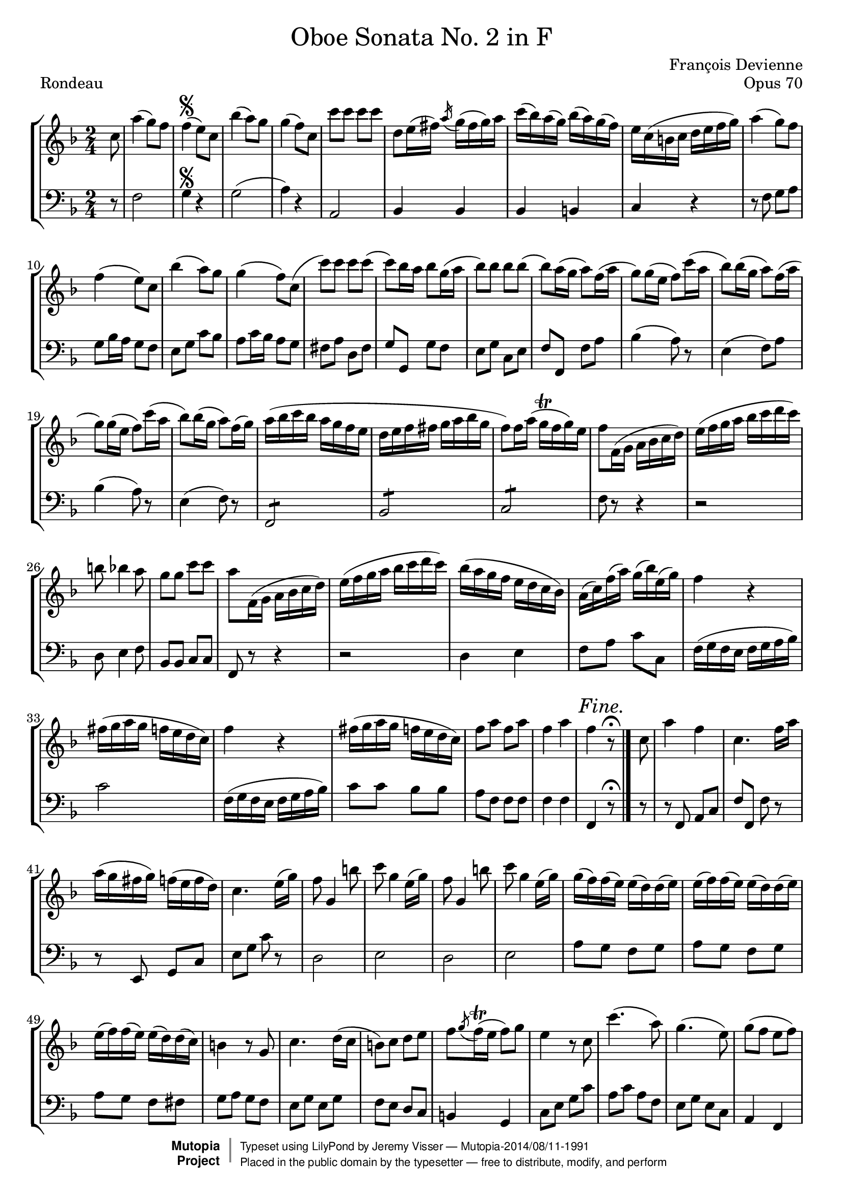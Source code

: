 \version "2.18.2"

\header {
	title = \markup \normal-text "Oboe Sonata No. 2 in F"
	opus = "Opus 70"
	composer = "François Devienne"

	mutopiatitle = "Oboe Sonata No. 2 in F (Rondeau)"
	mutopiacomposer = "DevienneF"
	mutopiaopus = "from Opus 70"
	mutopiainstrument = "Oboe and Bassoon (or other unfigured basso continuo)"
	source = "Sieber, 1798"
	% Source: http://imslp.org/wiki/3_Oboe_Sonatas,_Op.70_(Devienne,_Fran%C3%A7ois)
	style = "Baroque"
	license = "Public Domain"
	maintainer = "Jeremy Visser"
	maintainerWeb = "https://jeremy.visser.name/"

 footer = "Mutopia-2014/08/11-1991"
 copyright =  \markup { \override #'(baseline-skip . 0 ) \right-column { \sans \bold \with-url #"http://www.MutopiaProject.org" { \abs-fontsize #9  "Mutopia " \concat { \abs-fontsize #12 \with-color #white \char ##x01C0 \abs-fontsize #9 "Project " } } } \override #'(baseline-skip . 0 ) \center-column { \abs-fontsize #11.9 \with-color #grey \bold { \char ##x01C0 \char ##x01C0 } } \override #'(baseline-skip . 0 ) \column { \abs-fontsize #8 \sans \concat { " Typeset using " \with-url #"http://www.lilypond.org" "LilyPond" " by " \maintainer " " \char ##x2014 " " \footer } \concat { \concat { \abs-fontsize #8 \sans{ " Placed in the " \with-url #"http://creativecommons.org/licenses/publicdomain" "public domain" " by the typesetter " \char ##x2014 " free to distribute, modify, and perform" } } \abs-fontsize #13 \with-color #white \char ##x01C0 } } }
 tagline = ##f
}

primo = \relative c'' {
	\key f \major
	\time 2/4

	\partial 8

		c8
	% 1
	|	a'4( g8) f
	|	f4(\segno e8) c
	|	bes'4( a8) g
	|	g4( f8) c

	% 5
	|	c'8 c c c
	|	d, e16( fis) \acciaccatura a g( fis g) a
	|	c( bes) a( g) bes( a) g( f)
	|	e c( b c d e f g)

	% 9
	|	a4( g8) f
	|	f4( e8) c
	|	bes'4( a8) g
	|	g4( f8) c(

	% 13
	|	c') c c c(
	|	c) bes16 a bes8 g16( a
	|	bes8) bes bes bes(
	|	bes8) a16( g a8) f16( a

	% 17
	|	g8) g16( e f8) c'16( a
	|	bes8) bes16( g a8) f16( a
	|	g8) g16( e f8) c'16( a
	|	bes8) bes16( g a8) f16( g)

	% 21
	|	a16( bes c bes a g f e
	|	d16 e f fis g a bes g
	|	f8) f16 a( g\trill f g) e
	|	f8 f,16( g a bes c d)

	% 25
	|	e16( f g a bes c d c)
	|	b8 bes4 a8
	|	g8 g c c
	|	a8 f,16( g a bes c d)

	% 29
	|	e16( f g a bes c d c)
	|	bes16( a g f e d c bes)
	|	a16( c) f( a) g( bes) e,( g)
	|	f4 r

	% 33
	|	fis16( g a g f e d c)
	|	f4 r
	|	fis16( g a g f e d c)
	|	f8 a f a

	% 37
	|	f4 a
	|	f \mark \markup { \italic { Fine. } } r8\fermata
	\bar "|."

		c8

	% 39
	\noBreak
	|	a'4 f
	|	c4. f16 a
	|	a16( g fis g) f( e f d)
	|	c4. e16( g)

	% 43
	|	f8 g,4 b'8
	|	c8 g4 e16( g)
	|	f8 g,4 b'8
	|	c8 g4 e16( g)

	% 47
	|	g16( f) f( e) e( d) d( e)
	|	e16( f) f( e) e( d) d( e)
	|	e16( f) f( e) e( d) d( c)
	|	b4 r8 g

	% 51
	|	c4. d16( c
	|	b8) c d e
	|	f8 \acciaccatura g f16\trill( e f8) g
	|	e4 r8 c

	% 55
	|	c'4.( a8)
	|	g4.( e8)
	|	g8( f e f)
	|	d4 r8 g,

	% 59
	|	c4. d16( c
	|	b8) c d e
	|	f8 \acciaccatura g f16( e f8) g
	|	e4 r8 g

	% 63
	|	bes4( a8) g
	|	g4( f8) a
	|	a4( g8) f
	|	f4( e8) g

	% 67
	|	\acciaccatura g8 f\trill e \acciaccatura e d\trill c
	|	b4 r8 g'
	|	\acciaccatura g8 f\trill e \acciaccatura e d\trill c
	|	b4 r8 g'

	% 71
	|	f16( g a g f e d c)
	% Correction from urtext: 'bes' to 'b'
	|	b16( c d c b a g f)
	|	e16( g c e g e c g)
	|	e16( g c e g e c g)

	% 75
	|	f'16( d cis d) b( g fis g)
	|	f'16( d cis d) b( g fis g)
	|	c16\trill( b c) d e\trill( d e) f
	|	g16\trill( f g) a bes8 bes,

	% 79
	|	a16( c f c) a( c f c)
	|	bes16( d f d) b( d f d)
	|	c16( e g e) cis( e a e)
	|	d16( f a f) d( f b f)

	% 83
	|	e16 g( e g) c16( g fis g)
	|	a16( g f e d c b a)
	|	g2
	|	d'2\trill

	% 87
	|	e8 r8 r4
	|	\acciaccatura b8 c r r4
	|	\acciaccatura dis8 e r r4
	|	\acciaccatura fis8 g r r4

	% 91
	|	bes8 c,16 e d( c) e g
	|	f16( e) g bes a( g) bes d
	|	c16( bes a g f e d c
	|	bes16 a g f e f g a)

	% 95
	|	bes16( b c cis d e f g)
	|	a4( g8) f

	\bar "||"
	\mark \markup { \italic { Da Capo. } }
	s4\segno
	s8
	\bar "||"

		a8

	% 98
	|	a4( f8 d)
	|	d4( cis8) bes'
	|	bes4( a8) g
	|	g4( f8) a

	% 102
	|	d4. c8
	|	bes8 a g f
	|	e8 e \acciaccatura e d\trill( cis16 d)
	|	cis4 r8 a'

	% 106
	|	a4( f8) d
	|	d4( cis8) bes'
	|	bes4( a8) g
	|	g4( f8) a

	% 110
	|	d4. c8
	|	bes8 a g( a16 bes
	|	c4.) bes8
	|	a8 g f es

	% 114
	|	d16 fis( g fis g a bes a)
	|	c16( bes a g) bes( a g f)
	|	f16( e) a( g) f( e f) d
	|	c4 r8 c

	% 118
	|	f,16( a c a) f( a c a)
	|	f16( a c f) a( gis a f)
	|	e16( g bes g) e( c b c)
	|	bes16( c d c) bes( a g f)

	% 122
	|	e16( g c g) e( g c g)
	|	e16( g c e) g( e g bes)
	|	a16 f( e f) c( b c a)
	|	f16 a d c c( bes a g)

	% 126
	|	f16( a c a) f( a c a)
	|	f16 a c f a( gis a) f
	|	es16 c( b c d c b c)
	|	es16( d c bes a g fis e)

	% 130
	|	d16 d'( cis d) fis( d cis d)
	|	d,16 d'( cis d) fis( d cis d)
	|	g4 r
	|	r16 bes( a bes) g( a) f( g)

	% 134
	|	e4 r
	|	r16 a( gis a) f( g) e( f)
	|	d4 r
	|	r16 g( f g) e( f) d( e)

	% 138
	|	c16 e g( f) e( f) d( e)
	|	c16 e g( f) e( f) d( e)
	|	c16 e g( f) e( f) d( e)
	|	c16 e g( f e d c bes)

	% 142
	|	a16 f( g a bes c d e
	|	f16 g a bes c8) c,
	|	cis16 d( e d cis d e f
	|	g16 a bes c d8) d,

	% 146
	|	c2
	|	\acciaccatura a'8 g2\trill
	|	f4 r
	|	r2

	% 150
	|	r2
	|	r4 r8 a
	|	a4( f8) d
	|	d4( cis8) bes'

	% 154
	|	bes4( a8) g
	|	g4( f8) a
	|	d4. c8
	|	bes8 a g f

	% 158
	|	e8 e \acciaccatura e d16( cis d e)
	|	cis4 r8 a'
	|	a4( f8) d
	|	d4( cis8) bes'

	% 162
	|	bes4( a8) g
	|	g4( f8) a
	|	d4. c8
	|	bes8 bes4 a8

	% 166
	|	gis2:8
	|	a4 r8 a
	|	gis2:8
	|	a4 r8 a

	% 170
	|	gis2:8
	|	a2:8
	|	a8 a a a
	|	bes16( a bes c bes a g f)

	% 174
	|	f16( e d c bes a g f)
	|	e16( d c d e f g a)
	|	bes16( c d e f fis g gis)
	|	a4( g8) f

	\bar "||"
	\mark \markup { \italic { Da Capo. } }
	s2\segno
	\bar "|."
}

secondo = \relative c {
	\key f \major
	\time 2/4

	\partial 8

		r8
	% 1
	|	f2
	|	g4\segno r
	|	g2(
	|	a4) r

	% 5
	|	a,2
	|	bes4 bes
	|	bes4 b
	|	c4 r

	% 9
	|	r8 f g a
	|	g8 bes16 a g8 f
	|	e8 g c bes
	|	a8 c16 bes a8 g

	% 13
	|	fis8 a d, fis
	|	g8 g, g' f
	|	e8 g c, e
	|	f f, f' a

	% 17
	|	bes4( a8) r
	|	e4( f8) a
	|	bes4( a8) r
	|	e4( f8) r

	% 21
	|	f,2:8
	|	bes2:8
	|	c2:8
	|	f8 r r4

	% 25
	|	r2
	|	d8 e4 f8
	|	bes,8 bes c c
	|	f,8 r r4

	% 29
	|	r2
	|	d'4 e
	|	f8 a c c,
	|	f16( g f e f g a bes)

	% 33
	|	c2
	|	f,16( g f e f g a bes)
	|	c8 c bes bes
	|	a8 f f f

	% 37
	|	f4 f
	|	f,4 \mark \markup { \italic { Fine. } } r8\fermata
	\bar "|."

		r8

	% 39
	\noBreak
	|	r8 f a c
	|	f8 f, f' r
	|	r8 e, g c
	|	e8 g c r

	% 43
	|	d,2
	|	e2
	|	d2
	|	e2

	% 47
	|	a8 g f g
	|	a8 g f g
	|	a8 g f fis
	% Correction from urtext: 'f' to 'g'
	|	g8 a g f

	% 51
	|	e8 g e g
	|	f8 e d c	
	|	b4 g
	|	c8 e g c

	% 55
	|	a8 c a f
	|	e8 g e c	
	|	a4 f
	|	g8 g'4 f8

	% 59
	|	e8 g e g
	|	f8 e d c
	|	b4 g
	|	c8 c, c' r

	% 63
	|	cis'2
	|	d2
	|	b2
	|	c2

	% 67
	|	f,4( fis
	|	g4) e(
	|	f4 fis
	|	g4) e(

	% 71
	|	f4 fis
	|	g4) g,
	|	c4 e
	|	c4 e

	% 75
	% Correction from urtext: 'bes' to 'b'
	|	d8 b d b
	% Correction from urtext: 'bes' to 'b'
	|	d8 b d b
	|	c4 c
	|	e4 e

	% 79
	|	f4 a,
	|	bes4 b
	|	c4 cis
	|	d4 g,

	% 83
	|	c4 e
	|	f4 f
	|	g2:8
	|	g,2:8

	% 87
	|	c16 c' b a g f e d
	|	c16 g' f e d c b a
	|	g16 e' d c b a g f
	|	e16 c' b a g f e d

	% 91
	|	c8 r r4
	|	r2
	|	r2
	|	r2

	% 95
	|	r2
	|	f'2

	\bar "||"
	\mark \markup { \italic { Da Capo. } }
	s4\segno
	s8
	\bar "||"

		r8

	% 98
	|	d2
	|	e2
	|	cis2
	|	d2

	% 102
	|	r8 d e fis
	|	g8 a bes a
	|	g4 gis
	|	a8 a, a' r

	% 106
	|	d,2
	|	e2
	|	cis2
	|	d2

	% 110
	|	r8 d e fis
	|	g8 a bes r
	|	r8 c, d e
	|	f8 g a a,

	% 114
	|	bes4 bes
	|	bes4 bes8 b
	|	c4 g
	|	c8 c, c' r

	% 118
	|	a'4. c8
	|	a4 f
	|	g4 r
	|	g4 r

	% 122
	|	c,4. e8
	|	g4. e8
	|	f8 r a, c
	|	f8 g a bes

	% 126
	|	a4. c8
	|	a4 f
	|	fis4 r
	|	fis4 r

	% 130
	|	fis4. a8
	% Correction from urtext: 'f' to 'fis' and 'c' to 'd'
	|	fis4 a8 d
	% Correction from urtext: 'b' to 'bes'
	|	bes16( d cis d) bes c a bes
	|	g4 r

	% 134
	|	r16 c b c a bes g a
	|	f4 r
	|	r16 bes a bes g a f g
	|	e4 g8 f

	% 138
	|	e4 g8 f
	|	e4 g8 f
	|	e4 g8 f
	|	e2:8

	% 142
	|	f4 g
	|	a4 a,
	|	bes4 bes
	|	bes2:8

	% 146
	|	c2:8
	|	c2:8
	|	f8 a a a
	|	a2:8

	% 150
	|	a16 g a bes a g a bes
	|	a16 g a bes a g f e
	|	d2
	|	e2

	% 154
	|	cis2
	|	d2
	|	r8 d e fis
	|	g8 a bes a

	% 158
	|	g8 g gis gis
	|	a8 a, a' r
	|	d,2
	|	e2

	% 162
	|	cis2
	|	d2
	|	r8 d e fis
	|	g4 a

	% 166
	|	bes2:8
	|	a8 e cis a
	|	d8 f e d
	|	cis8 e cis a

	% 170
	|	d8 f e d
	|	cis4 r
	|	r2
	|	r2

	% 174
	|	r2
	|	r2
	|	r2
	|	f2

	\bar "||"
	\mark \markup { \italic { Da Capo. } }
	s2\segno
	\bar "|."
}

\paper {
	page-count = #3
}

\score {
	\new StaffGroup <<
		\new Staff {
			\clef "treble"
			\primo
		}
		\new Staff {
			\clef "bass"
			\secondo
		}
	>>

	\header {
		piece = "Rondeau"
	}

	\layout {
		indent = 0
		\context {
			\Score
			\override SpacingSpanner.common-shortest-duration =
				#(ly:make-moment 1/2)
		}
	}

	\midi {
		\tempo 4 = 120
	}
}
